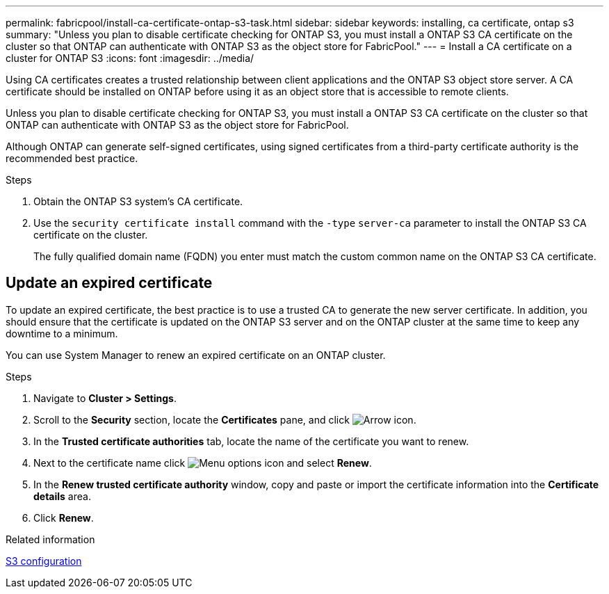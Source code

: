 ---
permalink: fabricpool/install-ca-certificate-ontap-s3-task.html
sidebar: sidebar
keywords: installing, ca certificate, ontap s3
summary: "Unless you plan to disable certificate checking for ONTAP S3, you must install a ONTAP S3 CA certificate on the cluster so that ONTAP can authenticate with ONTAP S3 as the object store for FabricPool."
---
= Install a CA certificate on a cluster for ONTAP S3
:icons: font
:imagesdir: ../media/

[.lead]
Using CA certificates creates a trusted relationship between client applications and the ONTAP S3 object store server. A CA certificate should be installed on ONTAP before using it as an object store that is accessible to remote clients.

Unless you plan to disable certificate checking for ONTAP S3, you must install a ONTAP S3 CA certificate on the cluster so that ONTAP can authenticate with ONTAP S3 as the object store for FabricPool.

Although ONTAP can generate self-signed certificates, using signed certificates from a third-party certificate authority is the recommended best practice.

.Steps

. Obtain the ONTAP S3 system's CA certificate.
. Use the `security certificate install` command with the `-type` `server-ca` parameter to install the ONTAP S3 CA certificate on the cluster.
+
The fully qualified domain name (FQDN) you enter must match the custom common name on the ONTAP S3 CA certificate.

== Update an expired certificate

To update an expired certificate, the best practice is to use a trusted CA to generate the new server certificate. In addition, you should ensure that the certificate is updated on the ONTAP S3 server and on the ONTAP cluster at the same time to keep any downtime to a minimum.

You can use System Manager to renew an expired certificate on an ONTAP cluster.

.Steps

. Navigate to *Cluster > Settings*.
. Scroll to the *Security* section, locate the *Certificates* pane, and click image:icon_arrow.gif[Arrow icon].
. In the *Trusted certificate authorities* tab, locate the name of the certificate you want to renew.
. Next to the certificate name click image:icon_kabob.gif[Menu options icon] and select *Renew*.
. In the *Renew trusted certificate authority* window, copy and paste or import the certificate information into the *Certificate details* area.
. Click *Renew*.

.Related information

link:../s3-config/index.html[S3 configuration]

// 2025-Jan-15, issue# 1593
// 2024-12-18 ONTAPDOC-2606
// 2024-11-6, S3 certs
// 2022-4-22, BURT 1464988
